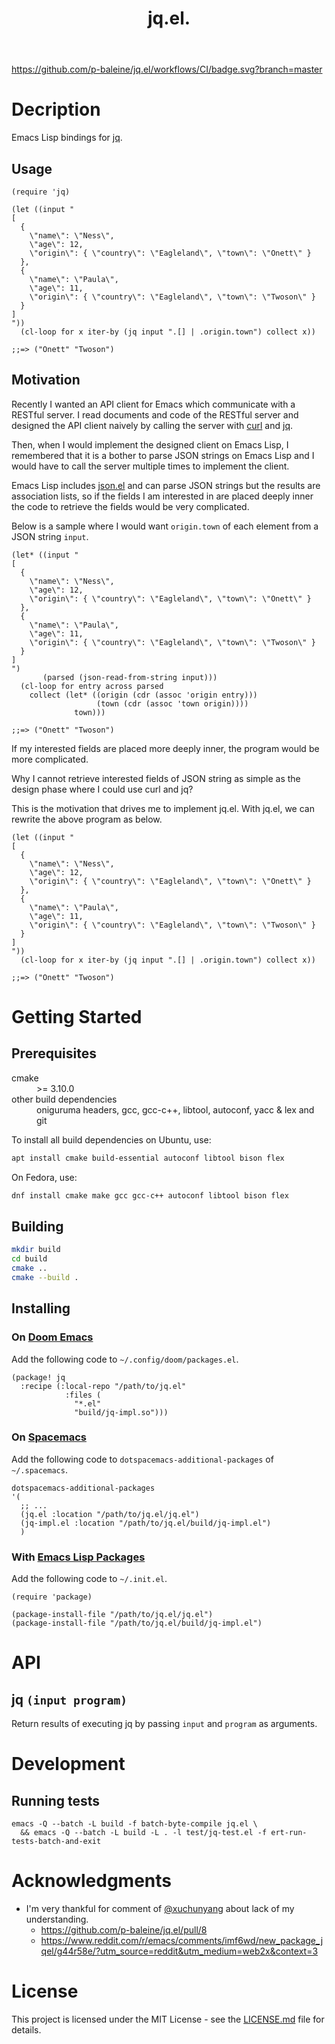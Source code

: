 #+TITLE: jq.el.

[[https://github.com/p-baleine/jq.el/workflows/CI/badge.svg?branch=master]]

* Decription
Emacs Lisp bindings for [[https://stedolan.github.io/jq/][jq]].

** Usage
#+begin_src elisp
(require 'jq)

(let ((input "
[
  {
    \"name\": \"Ness\",
    \"age\": 12,
    \"origin\": { \"country\": \"Eagleland\", \"town\": \"Onett\" }
  },
  {
    \"name\": \"Paula\",
    \"age\": 11,
    \"origin\": { \"country\": \"Eagleland\", \"town\": \"Twoson\" }
  }
]
"))
  (cl-loop for x iter-by (jq input ".[] | .origin.town") collect x))

;;=> ("Onett" "Twoson")
#+end_src

** Motivation
Recently I wanted an API client for Emacs which communicate with a RESTful server. I read documents and code of the RESTful server and designed the API client naively by calling the server with [[https://curl.haxx.se/][curl]] and [[https://stedolan.github.io/jq/][jq]].

Then, when I would implement the designed client on Emacs Lisp, I remembered that it is a bother to parse JSON strings on Emacs Lisp and I would have to call the server multiple times to implement the client.

Emacs Lisp includes [[https://github.com/emacs-mirror/emacs/blob/master/lisp/json.el][json.el]] and can parse JSON strings but the results are association lists, so if the fields I am interested in are placed deeply inner the code to retrieve the fields would be very complicated.

Below is a sample where I would want =origin.town= of each element from a JSON string =input=.

#+begin_src elisp
(let* ((input "
[
  {
    \"name\": \"Ness\",
    \"age\": 12,
    \"origin\": { \"country\": \"Eagleland\", \"town\": \"Onett\" }
  },
  {
    \"name\": \"Paula\",
    \"age\": 11,
    \"origin\": { \"country\": \"Eagleland\", \"town\": \"Twoson\" }
  }
]
")
       (parsed (json-read-from-string input)))
  (cl-loop for entry across parsed
    collect (let* ((origin (cdr (assoc 'origin entry)))
                   (town (cdr (assoc 'town origin))))
              town)))

;;=> ("Onett" "Twoson")
#+end_src

If my interested fields are placed more deeply inner, the program would be more complicated.

Why I cannot retrieve interested fields of JSON string as simple as the design phase where I could use curl and jq?

This is the motivation that drives me to implement jq.el. With jq.el, we can rewrite the above program as below.

#+begin_src elisp
(let ((input "
[
  {
    \"name\": \"Ness\",
    \"age\": 12,
    \"origin\": { \"country\": \"Eagleland\", \"town\": \"Onett\" }
  },
  {
    \"name\": \"Paula\",
    \"age\": 11,
    \"origin\": { \"country\": \"Eagleland\", \"town\": \"Twoson\" }
  }
]
"))
  (cl-loop for x iter-by (jq input ".[] | .origin.town") collect x))

;;=> ("Onett" "Twoson")
#+end_src

* Getting Started
** Prerequisites
- cmake :: >= 3.10.0
- other build dependencies :: oniguruma headers, gcc, gcc-c++, libtool, autoconf, yacc & lex and git

To install all build dependencies on Ubuntu, use:

#+begin_src sh
apt install cmake build-essential autoconf libtool bison flex
#+end_src

On Fedora, use:

#+begin_src sh
dnf install cmake make gcc gcc-c++ autoconf libtool bison flex
#+end_src

** Building
#+begin_src sh
mkdir build
cd build
cmake ..
cmake --build .
#+end_src

** Installing
*** On [[https://github.com/hlissner/doom-emacs][Doom Emacs]]
Add the following code to =~/.config/doom/packages.el=.

#+begin_src elisp
(package! jq
  :recipe (:local-repo "/path/to/jq.el"
            :files (
              "*.el"
              "build/jq-impl.so")))
#+end_src

*** On [[https://www.spacemacs.org/][Spacemacs]]
Add the following code to =dotspacemacs-additional-packages= of =~/.spacemacs=.

#+begin_src elisp
   dotspacemacs-additional-packages
   '(
     ;; ...
     (jq.el :location "/path/to/jq.el/jq.el")
     (jq-impl.el :location "/path/to/jq.el/build/jq-impl.el")
     )
#+end_src

*** With [[https://www.gnu.org/software/emacs/manual/html_node/emacs/Packages.html#Packages][Emacs Lisp Packages]]
Add the following code to =~/.init.el=.

#+begin_src elisp
(require 'package)

(package-install-file "/path/to/jq.el/jq.el")
(package-install-file "/path/to/jq.el/build/jq-impl.el")
#+end_src

* API
** jq =(input program)=
Return results of executing jq by passing =input= and =program= as arguments.

* Development
** Running tests
#+begin_src
emacs -Q --batch -L build -f batch-byte-compile jq.el \
  && emacs -Q --batch -L build -L . -l test/jq-test.el -f ert-run-tests-batch-and-exit
#+end_src

* Acknowledgments
- I'm very thankful for comment of [[https://github.com/xuchunyang][@xuchunyang]] about lack of my understanding.
  - https://github.com/p-baleine/jq.el/pull/8
  - https://www.reddit.com/r/emacs/comments/imf6wd/new_package_jqel/g44r58e/?utm_source=reddit&utm_medium=web2x&context=3

* License
This project is licensed under the MIT License - see the [[./LICENSE.md][LICENSE.md]] file for details.
